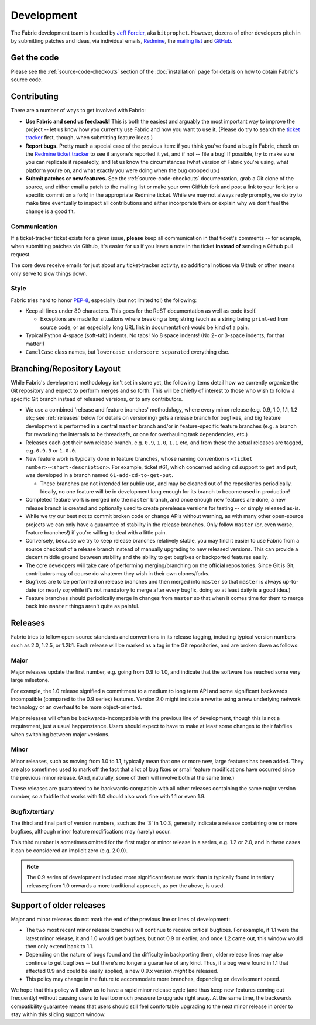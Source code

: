 ===========
Development
===========

The Fabric development team is headed by `Jeff Forcier
<http://bitprophet.org>`_, aka ``bitprophet``.  However, dozens of other
developers pitch in by submitting patches and ideas, via individual emails,
`Redmine <http://code.fabfile.org>`_, the `mailing list
<http://lists.nongnu.org/mailman/listinfo/fab-user>`_ and `GitHub
<http://github.com/fabric/fabric>`_.

Get the code
============

Please see the :ref:`source-code-checkouts` section of the :doc:`installation`
page for details on how to obtain Fabric's source code.

Contributing
============

There are a number of ways to get involved with Fabric:

* **Use Fabric and send us feedback!** This is both the easiest and arguably
  the most important way to improve the project -- let us know how you
  currently use Fabric and how you want to use it. (Please do try to search the
  `ticket tracker <http://code.fabfile.org>`_ first, though, when submitting
  feature ideas.)
* **Report bugs.** Pretty much a special case of the previous item: if you
  think you've found a bug in Fabric, check on the `Redmine ticket tracker
  <http://code.fabfile.org>`_ to see if anyone's reported it yet, and if not --
  file a bug! If possible, try to make sure you can replicate it repeatedly,
  and let us know the circumstances (what version of Fabric you're using, what
  platform you're on, and what exactly you were doing when the bug cropped up.)
* **Submit patches or new features.** See the :ref:`source-code-checkouts`
  documentation, grab a Git clone of the source, and either email a patch to
  the mailing list or make your own GitHub fork and post a link to your fork
  (or a specific commit on a fork) in the appropriate Redmine ticket.
  While we may not always reply promptly, we do try to make time eventually to
  inspect all contributions and either incorporate them or explain why we don't
  feel the change is a good fit.

Communication
-------------

If a ticket-tracker ticket exists for a given issue, **please** keep all
communication in that ticket's comments -- for example, when submitting patches
via Github, it's easier for us if you leave a note in the ticket **instead of**
sending a Github pull request.

The core devs receive emails for just about any ticket-tracker activity, so
additional notices via Github or other means only serve to slow things down.

Style
-----

Fabric tries hard to honor `PEP-8`_, especially (but not limited to!) the
following:

* Keep all lines under 80 characters. This goes for the ReST documentation as
  well as code itself.

  * Exceptions are made for situations where breaking a long string (such as a
    string being ``print``-ed from source code, or an especially long URL link
    in documentation) would be kind of a pain.

* Typical Python 4-space (soft-tab) indents. No tabs! No 8 space indents! (No
  2- or 3-space indents, for that matter!)
* ``CamelCase`` class names, but ``lowercase_underscore_separated`` everything
  else.

.. _PEP-8: http://www.python.org/dev/peps/pep-0008/

Branching/Repository Layout
===========================

While Fabric's development methodology isn't set in stone yet, the following
items detail how we currently organize the Git repository and expect to perform
merges and so forth. This will be chiefly of interest to those who wish to
follow a specific Git branch instead of released versions, or to any
contributors.

* We use a combined 'release and feature branches' methodology, where every
  minor release (e.g. 0.9, 1.0, 1.1, 1.2 etc; see :ref:`releases` below for
  details on versioning) gets a release branch for bugfixes, and big feature
  development is performed in a central ``master`` branch and/or in
  feature-specific feature branches (e.g. a branch for reworking the internals
  to be threadsafe, or one for overhauling task dependencies, etc.)
* Releases each get their own release branch, e.g. ``0.9``, ``1.0``, ``1.1``
  etc, and from these the actual releases are tagged, e.g. ``0.9.3`` or
  ``1.0.0``.
* New feature work is typically done in feature branches, whose naming
  convention is ``<ticket number>-<short-description>``. For example, ticket
  #61, which concerned adding ``cd`` support to ``get`` and ``put``, was
  developed in a branch named ``61-add-cd-to-get-put``.

  * These branches are not intended for public use, and may be cleaned out of
    the repositories periodically. Ideally, no one feature will be in
    development long enough for its branch to become used in production!

* Completed feature work is merged into the ``master`` branch, and once enough
  new features are done, a new release branch is created and optionally used to
  create prerelease versions for testing -- or simply released as-is.
* While we try our best not to commit broken code or change APIs without
  warning, as with many other open-source projects we can only have a guarantee
  of stability in the release branches. Only follow ``master`` (or, even worse,
  feature branches!) if you're willing to deal with a little pain.
* Conversely, because we try to keep release branches relatively stable, you
  may find it easier to use Fabric from a source checkout of a release branch
  instead of manually upgrading to new released versions. This can provide a
  decent middle ground between stability and the ability to get bugfixes or
  backported features easily.
* The core developers will take care of performing merging/branching on the
  official repositories. Since Git is Git, contributors may of course do
  whatever they wish in their own clones/forks.
* Bugfixes are to be performed on release branches and then merged into
  ``master`` so that ``master`` is always up-to-date (or nearly so; while it's
  not mandatory to merge after every bugfix, doing so at least daily is a good
  idea.)
* Feature branches should periodically merge in changes from
  ``master`` so that when it comes time for them to merge back into ``master``
  things aren't quite as painful.

.. _releases:

Releases
========

Fabric tries to follow open-source standards and conventions in its release
tagging, including typical version numbers such as 2.0, 1.2.5, or
1.2b1. Each release will be marked as a tag in the Git repositories, and
are broken down as follows:

Major
-----

Major releases update the first number, e.g. going from 0.9 to 1.0, and
indicate that the software has reached some very large milestone.

For example, the 1.0 release signified a commitment to a medium to long term
API and some significant backwards incompatible (compared to the 0.9 series)
features. Version 2.0 might indicate a rewrite using a new underlying network
technology or an overhaul to be more object-oriented.

Major releases will often be backwards-incompatible with the previous line of
development, though this is not a requirement, just a usual happenstance.
Users should expect to have to make at least some changes to their fabfiles
when switching between major versions.

Minor
-----

Minor releases, such as moving from 1.0 to 1.1, typically mean that one or more
new, large features has been added. They are also sometimes used to mark off
the fact that a lot of bug fixes or small feature modifications have occurred
since the previous minor release. (And, naturally, some of them will involve
both at the same time.)

These releases are guaranteed to be backwards-compatible with all other
releases containing the same major version number, so a fabfile that works
with 1.0 should also work fine with 1.1 or even 1.9.

Bugfix/tertiary
---------------

The third and final part of version numbers, such as the '3' in 1.0.3,
generally indicate a release containing one or more bugfixes, although minor
feature modifications may (rarely) occur.

This third number is sometimes omitted for the first major or minor release in
a series, e.g. 1.2 or 2.0, and in these cases it can be considered an implicit
zero (e.g. 2.0.0).

.. note::

    The 0.9 series of development included more significant feature work than
    is typically found in tertiary releases; from 1.0 onwards a more
    traditional approach, as per the above, is used.


Support of older releases
=========================

Major and minor releases do not mark the end of the previous line or lines of
development:

* The two most recent minor release branches will continue to receive critical
  bugfixes. For example, if 1.1 were the latest minor release, it and 1.0 would
  get bugfixes, but not 0.9 or earlier; and once 1.2 came out, this window
  would then only extend back to 1.1.
* Depending on the nature of bugs found and the difficulty in backporting them,
  older release lines may also continue to get bugfixes -- but there's no
  longer a guarantee of any kind. Thus, if a bug were found in 1.1 that
  affected 0.9 and could be easily applied, a new 0.9.x version *might* be
  released.
* This policy may change in the future to accommodate more branches, depending
  on development speed.

We hope that this policy will allow us to have a rapid minor release cycle (and
thus keep new features coming out frequently) without causing users to feel too
much pressure to upgrade right away. At the same time, the backwards
compatibility guarantee means that users should still feel comfortable
upgrading to the next minor release in order to stay within this sliding
support window.
